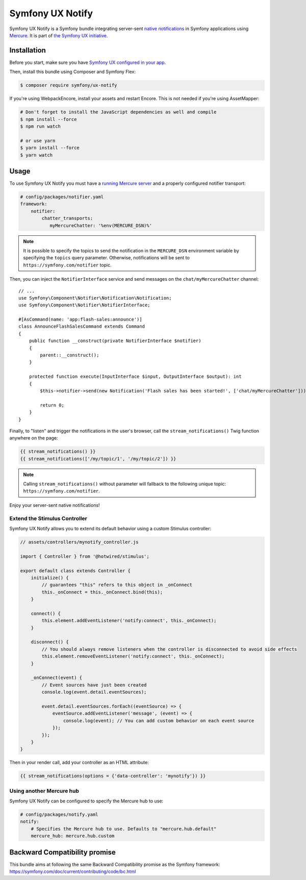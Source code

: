 Symfony UX Notify
=================

Symfony UX Notify is a Symfony bundle integrating server-sent `native notifications`_
in Symfony applications using `Mercure`_. It is part of `the Symfony UX initiative`_.

Installation
------------

Before you start, make sure you have `Symfony UX configured in your app`_.

Then, install this bundle using Composer and Symfony Flex:

.. code-block:: terminal

    $ composer require symfony/ux-notify

If you're using WebpackEncore, install your assets and restart Encore. This is
not needed if you're using AssetMapper:

.. code-block:: terminal

    # Don't forget to install the JavaScript dependencies as well and compile
    $ npm install --force
    $ npm run watch

    # or use yarn
    $ yarn install --force
    $ yarn watch

Usage
-----

To use Symfony UX Notify you must have a `running Mercure server`_ and a
properly configured notifier transport:

.. code-block:: yaml

    # config/packages/notifier.yaml
    framework:
        notifier:
            chatter_transports:
               myMercureChatter: '%env(MERCURE_DSN)%'

.. note::

   It is possible to specify the topics to send the notification in the ``MERCURE_DSN``
   environment variable by specifying the ``topics`` query parameter.
   Otherwise, notifications will be sent to ``https://symfony.com/notifier`` topic.

Then, you can inject the ``NotifierInterface`` service and send messages on the ``chat/myMercureChatter`` channel::

    // ...
    use Symfony\Component\Notifier\Notification\Notification;
    use Symfony\Component\Notifier\NotifierInterface;

    #[AsCommand(name: 'app:flash-sales:announce')]
    class AnnounceFlashSalesCommand extends Command
    {
        public function __construct(private NotifierInterface $notifier)
        {
            parent::__construct();
        }

        protected function execute(InputInterface $input, OutputInterface $output): int
        {
            $this->notifier->send(new Notification('Flash sales has been started!', ['chat/myMercureChatter']));

            return 0;
        }
    }

Finally, to "listen" and trigger the notifications in the user's browser,
call the ``stream_notifications()`` Twig function anywhere on the page:

.. code-block:: twig

    {{ stream_notifications() }}
    {{ stream_notifications(['/my/topic/1', '/my/topic/2']) }}

.. note::

   Calling ``stream_notifications()`` without parameter will fallback to the
   following unique topic: ``https://symfony.com/notifier``.

Enjoy your server-sent native notifications!

.. figure:: ./native-notification-example.png
   :alt: Example of a native notification

Extend the Stimulus Controller
~~~~~~~~~~~~~~~~~~~~~~~~~~~~~~

Symfony UX Notify allows you to extend its default behavior using a
custom Stimulus controller:

.. code-block:: javascript

    // assets/controllers/mynotify_controller.js

    import { Controller } from '@hotwired/stimulus';

    export default class extends Controller {
        initialize() {
            // guarantees "this" refers to this object in _onConnect
            this._onConnect = this._onConnect.bind(this);
        }

        connect() {
            this.element.addEventListener('notify:connect', this._onConnect);
        }

        disconnect() {
            // You should always remove listeners when the controller is disconnected to avoid side effects
            this.element.removeEventListener('notify:connect', this._onConnect);
        }

        _onConnect(event) {
            // Event sources have just been created
            console.log(event.detail.eventSources);

            event.detail.eventSources.forEach((eventSource) => {
                eventSource.addEventListener('message', (event) => {
                    console.log(event); // You can add custom behavior on each event source
                });
            });
        }
    }

Then in your render call, add your controller as an HTML attribute:

.. code-block:: twig

    {{ stream_notifications(options = {'data-controller': 'mynotify'}) }}

Using another Mercure hub
~~~~~~~~~~~~~~~~~~~~~~~~~

Symfony UX Notify can be configured to specify the Mercure hub to use:

.. code-block:: yaml

    # config/packages/notify.yaml
    notify:
        # Specifies the Mercure hub to use. Defaults to "mercure.hub.default"
        mercure_hub: mercure.hub.custom

Backward Compatibility promise
------------------------------

This bundle aims at following the same Backward Compatibility promise as
the Symfony framework:
https://symfony.com/doc/current/contributing/code/bc.html

.. _`the Symfony UX initiative`: https://symfony.com/ux
.. _`Symfony UX configured in your app`: https://symfony.com/doc/current/frontend/ux.html
.. _`Mercure`: https://mercure.rocks
.. _`running Mercure server`: https://symfony.com/doc/current/mercure.html#running-a-mercure-hub
.. _`native notifications`: https://developer.mozilla.org/en-US/docs/Web/API/Notifications_API/Using_the_Notifications_API
